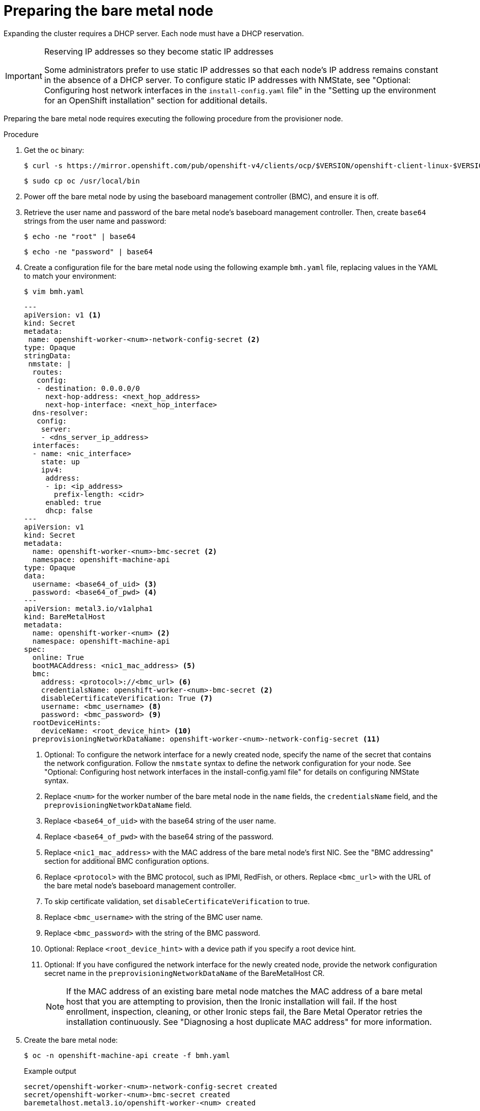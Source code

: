 // This is included in the following assemblies:
//
// installing/installing_bare_metal_ipi/ipi-install-expanding-the-cluster.adoc

:_content-type: PROCEDURE
[id='preparing-the-bare-metal-node_{context}']
= Preparing the bare metal node

Expanding the cluster requires a DHCP server. Each node must have a DHCP reservation.

[IMPORTANT]
.Reserving IP addresses so they become static IP addresses
====
Some administrators prefer to use static IP addresses so that each node's IP address remains constant in the absence of a DHCP server. To configure static IP addresses with NMState, see "Optional: Configuring host network interfaces in the `install-config.yaml` file" in the "Setting up the environment for an OpenShift installation" section for additional details.
====

Preparing the bare metal node requires executing the following procedure from the provisioner node.

.Procedure

. Get the `oc` binary:
+
[source,terminal]
----
$ curl -s https://mirror.openshift.com/pub/openshift-v4/clients/ocp/$VERSION/openshift-client-linux-$VERSION.tar.gz | tar zxvf - oc
----
+
[source,terminal]
----
$ sudo cp oc /usr/local/bin
----

. Power off the bare metal node by using the baseboard management controller (BMC), and ensure it is off.

. Retrieve the user name and password of the bare metal node's baseboard management controller. Then, create `base64` strings from the user name and password:
+
[source,terminal,subs="+quotes"]
----
$ echo -ne "root" | base64
----
+
[source,terminal]
----
$ echo -ne "password" | base64
----

. Create a configuration file for the bare metal node using the following example `bmh.yaml` file, replacing values in the YAML to match your environment:
+
[source,terminal]
----
$ vim bmh.yaml
----
+
[source,yaml]
----
---
apiVersion: v1 <1>
kind: Secret
metadata:
 name: openshift-worker-<num>-network-config-secret <2>
type: Opaque
stringData:
 nmstate: |
  routes:
   config:
   - destination: 0.0.0.0/0
     next-hop-address: <next_hop_address>
     next-hop-interface: <next_hop_interface>
  dns-resolver:
   config:
    server:
    - <dns_server_ip_address>
  interfaces:
  - name: <nic_interface>
    state: up
    ipv4:
     address:
     - ip: <ip_address>
       prefix-length: <cidr>
     enabled: true
     dhcp: false
---
apiVersion: v1
kind: Secret
metadata:
  name: openshift-worker-<num>-bmc-secret <2>
  namespace: openshift-machine-api
type: Opaque
data:
  username: <base64_of_uid> <3>
  password: <base64_of_pwd> <4>
---
apiVersion: metal3.io/v1alpha1
kind: BareMetalHost
metadata:
  name: openshift-worker-<num> <2>
  namespace: openshift-machine-api
spec:
  online: True
  bootMACAddress: <nic1_mac_address> <5>
  bmc:
    address: <protocol>://<bmc_url> <6>
    credentialsName: openshift-worker-<num>-bmc-secret <2>
    disableCertificateVerification: True <7>
    username: <bmc_username> <8>
    password: <bmc_password> <9>
  rootDeviceHints:
    deviceName: <root_device_hint> <10>
  preprovisioningNetworkDataName: openshift-worker-<num>-network-config-secret <11>
----
+
<1> Optional: To configure the network interface for a newly created node, specify the name of the secret that contains the network configuration. Follow the `nmstate` syntax to define the network configuration for your node. See "Optional: Configuring host network interfaces in the install-config.yaml file" for details on configuring NMState syntax.
+
<2> Replace `<num>` for the worker number of the bare metal node in the `name` fields, the `credentialsName` field, and the `preprovisioningNetworkDataName` field.
+
<3> Replace `<base64_of_uid>` with the base64 string of the user name.
+
<4> Replace `<base64_of_pwd>` with the base64 string of the password.
+
<5> Replace `<nic1_mac_address>` with the MAC address of the bare metal node's first NIC. See the "BMC addressing" section for additional BMC configuration options.
+
<6> Replace `<protocol>` with the BMC protocol, such as IPMI, RedFish, or others. Replace `<bmc_url>` with the URL of the bare metal node's baseboard management controller.
+
<7> To skip certificate validation, set `disableCertificateVerification` to true.
+
<8> Replace `<bmc_username>` with the string of the BMC user name.
+
<9> Replace `<bmc_password>` with the string of the BMC password.
+
<10> Optional: Replace `<root_device_hint>` with a device path if you specify a root device hint.
+
<11> Optional: If you have configured the network interface for the newly created node, provide the network configuration secret name in the `preprovisioningNetworkDataName` of the BareMetalHost CR.
+
[NOTE]
====
If the MAC address of an existing bare metal node matches the MAC address of a bare metal host that you are attempting to provision, then the Ironic installation will fail. If the host enrollment, inspection, cleaning, or other Ironic steps fail, the Bare Metal Operator retries the installation continuously. See "Diagnosing a host duplicate MAC address" for more information.
====

. Create the bare metal node:
+
[source,terminal]
----
$ oc -n openshift-machine-api create -f bmh.yaml
----
+
.Example output
[source,terminal]
----
secret/openshift-worker-<num>-network-config-secret created
secret/openshift-worker-<num>-bmc-secret created
baremetalhost.metal3.io/openshift-worker-<num> created
----
+
Where `<num>` will be the worker number.

. Power up and inspect the bare metal node:
+
[source,terminal]
----
$ oc -n openshift-machine-api get bmh openshift-worker-<num>
----
+
Where `<num>` is the worker node number.
+
.Example output
[source,terminal]
----
NAME                    STATE       CONSUMER   ONLINE   ERROR
openshift-worker-<num>  available              true
----
+
[NOTE]
====
To allow the worker node to join the cluster, scale the `machineset` object to the number of the `BareMetalHost` objects. You can scale nodes either manually or automatically. To scale nodes automatically, use the `metal3.io/autoscale-to-hosts` annotation for `machineset`.
====
